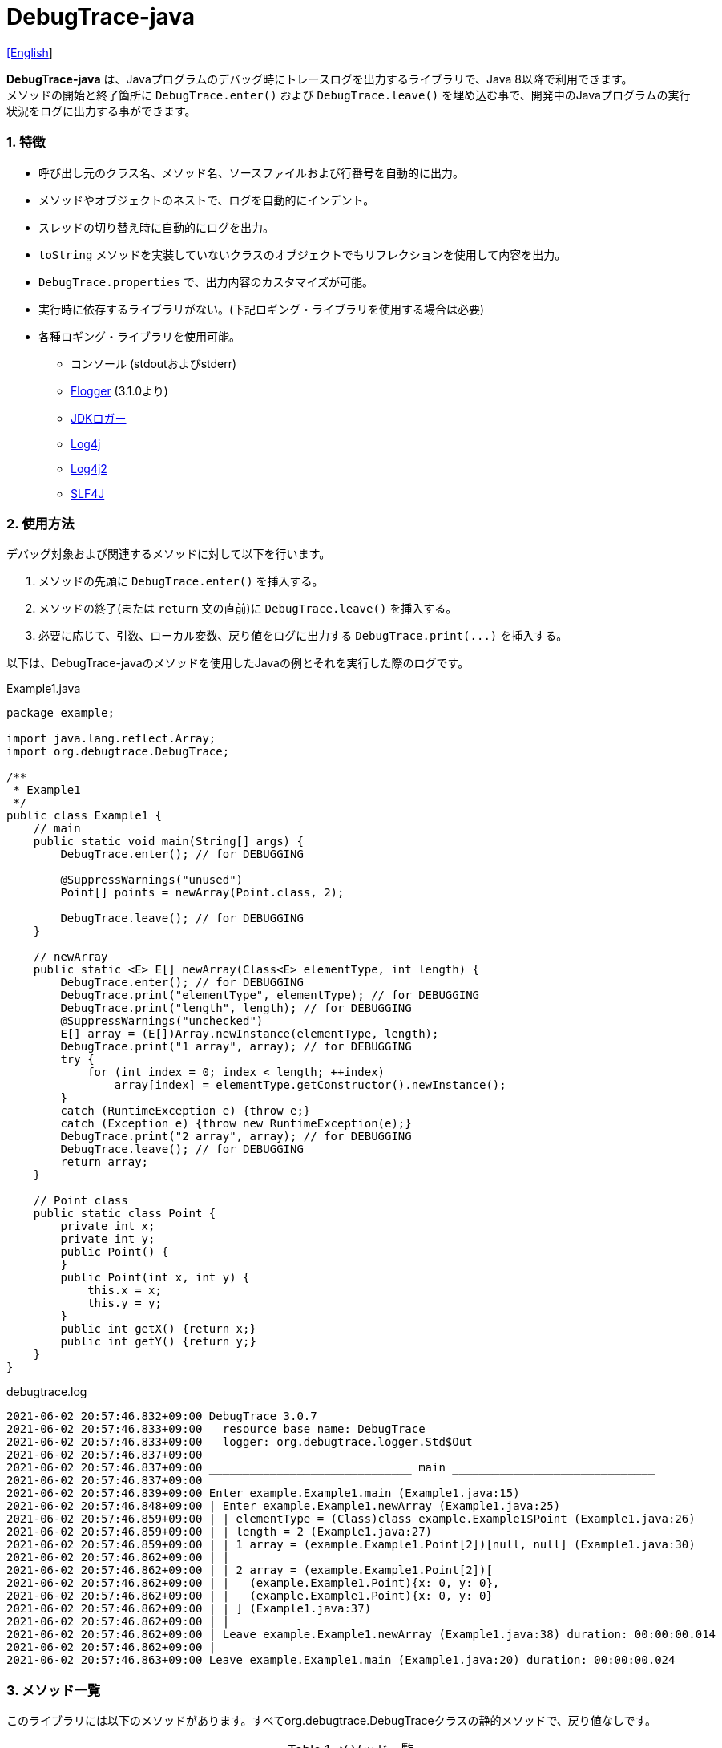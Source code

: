 = DebugTrace-java

link:README.asciidoc[[English]]

*DebugTrace-java* は、Javaプログラムのデバッグ時にトレースログを出力するライブラリで、Java 8以降で利用できます。 +
メソッドの開始と終了箇所に `DebugTrace.enter()` および `DebugTrace.leave()` を埋め込む事で、開発中のJavaプログラムの実行状況をログに出力する事ができます。

=== 1. [.small]#特徴#

* 呼び出し元のクラス名、メソッド名、ソースファイルおよび行番号を自動的に出力。
* メソッドやオブジェクトのネストで、ログを自動的にインデント。
* スレッドの切り替え時に自動的にログを出力。
* `toString` メソッドを実装していないクラスのオブジェクトでもリフレクションを使用して内容を出力。
* `DebugTrace.properties` で、出力内容のカスタマイズが可能。
* 実行時に依存するライブラリがない。(下記ロギング・ライブラリを使用する場合は必要)
* 各種ロギング・ライブラリを使用可能。
    ** コンソール (stdoutおよびstderr)
    ** https://github.com/google/flogger[Flogger] (3.1.0より)
    ** https://docs.oracle.com/javase/jp/8/docs/api/java/util/logging/Logger.html[JDKロガー]
    ** http://logging.apache.org/log4j/1.2/[Log4j]
    ** https://logging.apache.org/log4j/2.x/[Log4j2]
    ** http://www.slf4j.org/[SLF4J]

=== 2. [.small]#使用方法#

デバッグ対象および関連するメソッドに対して以下を行います。

. メソッドの先頭に `DebugTrace.enter()` を挿入する。
. メソッドの終了(または `return` 文の直前)に `DebugTrace.leave()` を挿入する。
. 必要に応じて、引数、ローカル変数、戻り値をログに出力する `DebugTrace.print(\...)` を挿入する。

以下は、DebugTrace-javaのメソッドを使用したJavaの例とそれを実行した際のログです。

[source,java]
.Example1.java
----
package example;

import java.lang.reflect.Array;
import org.debugtrace.DebugTrace;

/**
 * Example1
 */
public class Example1 {
    // main
    public static void main(String[] args) {
        DebugTrace.enter(); // for DEBUGGING

        @SuppressWarnings("unused")
        Point[] points = newArray(Point.class, 2);

        DebugTrace.leave(); // for DEBUGGING
    }

    // newArray
    public static <E> E[] newArray(Class<E> elementType, int length) {
        DebugTrace.enter(); // for DEBUGGING
        DebugTrace.print("elementType", elementType); // for DEBUGGING
        DebugTrace.print("length", length); // for DEBUGGING
        @SuppressWarnings("unchecked")
        E[] array = (E[])Array.newInstance(elementType, length);
        DebugTrace.print("1 array", array); // for DEBUGGING
        try {
            for (int index = 0; index < length; ++index)
                array[index] = elementType.getConstructor().newInstance();
        }
        catch (RuntimeException e) {throw e;}
        catch (Exception e) {throw new RuntimeException(e);}
        DebugTrace.print("2 array", array); // for DEBUGGING
        DebugTrace.leave(); // for DEBUGGING
        return array;
    }

    // Point class
    public static class Point {
        private int x;
        private int y;
        public Point() {
        }
        public Point(int x, int y) {
            this.x = x;
            this.y = y;
        }
        public int getX() {return x;}
        public int getY() {return y;}
    }
}
----

.debugtrace.log
----
2021-06-02 20:57:46.832+09:00 DebugTrace 3.0.7
2021-06-02 20:57:46.833+09:00   resource base name: DebugTrace
2021-06-02 20:57:46.833+09:00   logger: org.debugtrace.logger.Std$Out
2021-06-02 20:57:46.837+09:00 
2021-06-02 20:57:46.837+09:00 ______________________________ main ______________________________
2021-06-02 20:57:46.837+09:00 
2021-06-02 20:57:46.839+09:00 Enter example.Example1.main (Example1.java:15)
2021-06-02 20:57:46.848+09:00 | Enter example.Example1.newArray (Example1.java:25)
2021-06-02 20:57:46.859+09:00 | | elementType = (Class)class example.Example1$Point (Example1.java:26)
2021-06-02 20:57:46.859+09:00 | | length = 2 (Example1.java:27)
2021-06-02 20:57:46.859+09:00 | | 1 array = (example.Example1.Point[2])[null, null] (Example1.java:30)
2021-06-02 20:57:46.862+09:00 | | 
2021-06-02 20:57:46.862+09:00 | | 2 array = (example.Example1.Point[2])[
2021-06-02 20:57:46.862+09:00 | |   (example.Example1.Point){x: 0, y: 0},
2021-06-02 20:57:46.862+09:00 | |   (example.Example1.Point){x: 0, y: 0}
2021-06-02 20:57:46.862+09:00 | | ] (Example1.java:37)
2021-06-02 20:57:46.862+09:00 | | 
2021-06-02 20:57:46.862+09:00 | Leave example.Example1.newArray (Example1.java:38) duration: 00:00:00.014
2021-06-02 20:57:46.862+09:00 | 
2021-06-02 20:57:46.863+09:00 Leave example.Example1.main (Example1.java:20) duration: 00:00:00.024
----

=== 3. [.small]#メソッド一覧#

このライブラリには以下のメソッドがあります。すべてorg.debugtrace.DebugTraceクラスの静的メソッドで、戻り値なしです。

[options="header"]
.メソッド一覧
|===
|メソッド名|引 数|説 明
|`enter`
|なし
|メソッドの開始をログに出力する

|`leave`
|なし
|メソッドの終了をログに出力する

|`print`
|`message`: メッセージ
|メッセージをログに出力する

|`print`
|`messageSupplier`: メッセージのサプライヤー
|サプライヤーからメッセージを取得してログに出力する

|`print`
|`name`: 値の名前 +
`value`: 値
|`<値の名前> = <値>` +
の形式でログに出力する +
value のタイプは `boolean`, `char`, `byte`, `short`, `int`, `long`, `float`, `double` または `Object`

|`print`
|`name`: 値の名前 +
`valueSupplier`: 値のサプライヤー
|サプライヤーから値を取得して +
`<値の名前> = <値>` +
の形式でログに出力する +
valueSupplier のタイプは `BooleanSupplier`, `IntSupplier`, `LongSupplier` または `Supplier<T>`

|`print` +
[.small .blue]#ver. 2.4.0より#
|`mapName`: 数値に対応する定数名を得るためのマップの名前 +
`name`: 値の名前 +
`value`: 出力値
|`<値の名前> = <値>(<定数名>)` +
の形式でログに出力する +
valueのタイプは `byte`, `short`, `int`, `long` または `Object`

|`print` +
[.small .blue]#ver. 2.4.0より#
|`mapName`: 数値に対応する定数名を得るためのマップの名前 +
`name`: 値の名前 +
`valueSupplier`: 値のサプライヤー
|サプライヤーから値を取得して +
`<値の名前> = <値>(<定数名>)` +
の形式でログに出力する +
valueSupplierのタイプは `IntSupplier`, `LongSupplier` または `Supplier<T>`

|`printStack` +
[.small .blue]#ver. 3.0.2より#
|`maxCount`: 出力するスタックトレース要素の最大数
|スタックトレース要素のリストを出力する

|===

=== 4. DebugTrace.properties[.small]##ファイルのプロパティ##

DebugTrace は、クラスパスにある `DebugTrace.properties` ファイルを起動時に読み込みます。
`DebugTrace.properties` ファイルには以下のプロパティを指定できます。

[options="header", cols="2,8"]
.DebugTrace.properties
|===
|プロパティ名|説明
|`logger`
| DebugTrace が使用するロガー +
[.small]#*設定例:*# +
&#xa0;&#xa0; `logger = Std$Out` [.small .blue]#- stdout へ出力# +
&#xa0;&#xa0; `logger = Std$Err` [.small .blue]#- stderr へ出力 *[デフォルト]*# +
&#xa0;&#xa0; `logger = Jdk` [.small .blue]#- JDKロガー を使用# +
&#xa0;&#xa0; `logger = Log4j` [.small .blue]#- Log4j を使用# +
&#xa0;&#xa0; `logger = Log4j2` [.small .blue]#- Log4j2 を使用# +
&#xa0;&#xa0; `logger = SLF4J` [.small .blue]#- SLF4J を使用#

|`logLevel`
|使用するログレベル +
[.small]#*JDKを使用する際の設定例:*# +
&#xa0;&#xa0; `logLevel = default` [.small .blue]#- finestと同じ *[デフォルト]*# +
&#xa0;&#xa0; `logLevel = finest` +
&#xa0;&#xa0; `logLevel = finer` +
&#xa0;&#xa0; `logLevel = fine` +
&#xa0;&#xa0; `logLevel = config` +
&#xa0;&#xa0; `logLevel = info` +
&#xa0;&#xa0; `logLevel = warning` +
&#xa0;&#xa0; `logLevel = severe` +
[.small]#*Log4j, Lo4j2を使用する際の設定例:*# +
&#xa0;&#xa0; `logLevel = default` [.small .blue]#- trace と同じ *[デフォルト]*# +
&#xa0;&#xa0; `logLevel = trace` +
&#xa0;&#xa0; `logLevel = debug` +
&#xa0;&#xa0; `logLevel = info` +
&#xa0;&#xa0; `logLevel = warn` +
&#xa0;&#xa0; `logLevel = error` +
&#xa0;&#xa0; `logLevel = fatal` +
[.small]#*SLF4Jを使用する際の設定例:*# +
&#xa0;&#xa0; `logLevel = default` [.small .blue]#- trace と同じ *[デフォルト]*# +
&#xa0;&#xa0; `logLevel = trace` +
&#xa0;&#xa0; `logLevel = debug` +
&#xa0;&#xa0; `logLevel = info` +
&#xa0;&#xa0; `logLevel = warn` +
&#xa0;&#xa0; `logLevel = error`

|`enterFormat` +
[.small .blue]#ver. 3.0.0より名称変更# +
 +
[.small]#`enterString`# +
[.small .blue]#ver. 3.0.0より非推奨#
|メソッドに入る際に出力するログのフォーマット文字列 +
[.small]#*設定例:*# +
&#xa0;&#xa0; `enterFormat = Enter %1$s.%2$s (%3$s:%4$d)` [.small .blue]#*[デフォルト]*# +
[.small]#*パラメータ:*# +
&#xa0;&#xa0; `%1`: クラス名 +
&#xa0;&#xa0; `%2`: メソッド名 +
&#xa0;&#xa0; `%3`: ファイル名 +
&#xa0;&#xa0; `%4`: 行番号

|`leaveFormat` +
[.small .blue]#ver. 3.0.0より名称変更# +
 +
[.small]#`leaveString`# +
[.small .blue]#ver. 3.0.0より非推奨#
|メソッドから出る際のログ出力のフォーマット文字列 +
[.small]#*設定例:*# +
&#xa0;&#xa0; `leaveFormat = Leave %1$s.%2$s (%3$s:%4$d) duration: %5$tT.%5$tL`  [.small .blue]#*[デフォルト]*# +
[.small]#*パラメータ:*# +
&#xa0;&#xa0; `%1`: クラス名 +
&#xa0;&#xa0; `%2`: メソッド名 +
&#xa0;&#xa0; `%3`: ファイル名 +
&#xa0;&#xa0; `%4`: 行番号 +
&#xa0;&#xa0; `%5`: 対応する `enter` メソッドを呼び出してからの時間

|`threadBoundaryFormat` +
[.small .blue]#ver. 3.0.0より名称変更# +
 +
[.small]#`threadBoundaryString`# +
[.small .blue]#ver. 3.0.0より非推奨#
|スレッド境界のログ出力の文字列フォーマット +
[.small]#*設定例:*# +
&#xa0;&#xa0; [.small]`threadBoundaryFormat = \____\__\__\__\__\__\__\__\__\__\__\__\__\__ %1$s \__\__\__\__\__\__\__\__\__\__\__\__\__\____`# +
&#xa0;&#xa0; [.small .blue]#*[デフォルト]*# +
[.small]#*パラメータ:*# +
&#xa0;&#xa0; `%1`: スレッド名

|`classBoundaryFormat` +
[.small .blue]#ver. 3.0.0より名称変更# +
 +
[.small]#`classBoundaryString`# +
[.small .blue]#ver. 3.0.0より非推奨#
|クラス境界のログ出力の文字列フォーマット +
[.small]#*設定例:*# +
&#xa0;&#xa0; `classBoundaryFormat = \\____ %1$s \____` [.small .blue]#*[デフォルト]*# +
[.small]#*パラメータ:*# +
`%1`: クラス名

|`indentString`
|コードのインデント文字列 +
[.small]#*設定例:*# +
&#xa0;&#xa0; `indentString = &#x7c;\\s` [.small .blue]#*[デフォルト]*# +
&#xa0;&#xa0; [.small .blue]#`\\s` は空白文字に置き換えられる#

|`dataIndentString`
|データのインデント文字列 +
[.small]#*設定例:*# +
&#xa0;&#xa0; `dataIndentString = \\s\\s` +
&#xa0;&#xa0; [.small .blue]#`\\s` は空白文字に置き換えられる#

|`limitString`
|制限を超えた場合に出力する文字列 +
[.small]#*設定例:*# +
&#xa0;&#xa0; `limitString = \...` [.small .blue]#*[デフォルト]*#

|`nonOutputString` +
[.small .blue]#ver. 3.0.0より名称変更# +
 +
[.small]#`nonPrintString`# +
[.small .blue]#ver. 1.5.0より# +
[.small .blue]#ver. 3.0.0より非推奨#
|値を出力しない場合に代わりに出力する文字列 +
[.small]#*設定例:*# +
&#xa0;&#xa0; `nonOutputString = \***` [.small .blue]#*[デフォルト]*#

|`cyclicReferenceString`
|循環参照している場合に出力する文字列 +
[.small]#*設定例:*# +
&#xa0;&#xa0; `cyclicReferenceString = \\s\*\** cyclic reference \***\\s` [.small .blue]#*[デフォルト]*# +
&#xa0;&#xa0; [.small .blue]#`\\s` は空白文字に置き換えられる#

|`varNameValueSeparator`
|変数名と値のセパレータ文字列 +
[.small]#*設定例:*# +
&#xa0;&#xa0; `varNameValueSeparator = \\s=\\s` +
&#xa0;&#xa0; [.small .blue]#`\\s` は空白文字に置き換えられる#

|`keyValueSeparator` +
 +
[.small]#`fieldNameValueSeparator`# +
[.small .blue]#ver. 3.0.0より削除#
|マップのキーと値のおよびフィールド名と値のセパレータ文字列 +
[.small]#*設定例:*# +
&#xa0;&#xa0; `keyValueSeparator = :\\s` [.small .blue]#*[デフォルト]*# +
[.small .blue]#`\\s` は空白文字に置き換えられる#

|`printSuffixFormat` +
|`print` メソッドで付加される文字列のフォーマット +
[.small]#*設定例:*# +
&#xa0;&#xa0; `printSuffixFormat = \\s(%3$s:%4$d)` +
&#xa0;&#xa0; [.small .blue]#`\\s` は空白文字に置き換えられる# +
[.small]#*パラメータ:*# +
&#xa0;&#xa0; `%1`: 呼出側のクラス名 +
&#xa0;&#xa0; `%2`: 呼出側のメソッド名 +
&#xa0;&#xa0; `%3`: 呼出側のファイル名 +
&#xa0;&#xa0; `%4`: 呼出側の行番号

|`sizeFormat` +
[.small .blue]#ver. 3.0.0より# +
|コレクションおよびマップの要素数のフォーマット +
[.small]#*設定例:*# +
&#xa0;&#xa0; `sizeFormat = size:%1d` [.small .blue]#*[デフォルト]*# +
[.small]#*パラメータ:*# +
&#xa0;&#xa0; `%1`: 要素数

|`minimumOutputSize` +
[.small .blue]#ver. 3.0.0より# +
|配列、コレクションおよびマップの要素数を出力する最小値 +
[.small]#*設定例:*# +
&#xa0;&#xa0; `minimumOutputSize = 5` [.small .blue]#*[デフォルト]*#

|`lengthFormat` +
[.small .blue]#ver. 3.0.0より# +
|文字列長のフォーマット +
[.small]#*設定例:*# +
&#xa0;&#xa0; `sizeFormat = length:%1d` [.small .blue]#*[デフォルト]*# +
[.small]#*パラメータ:*# +
&#xa0;&#xa0; `%1`: 文字列長

|`minimumOutputLength` +
[.small .blue]#ver. 3.0.0より# +
|文字列長を出力する最小値 +
[.small]#*設定例:*# +
&#xa0;&#xa0; `minimumOutputSize = 5` [.small .blue]#*[デフォルト]*#

|`utilDateFormat`
|`java.util.Date` のフォーマット +
[.small]#*設定例:*# +
`utilDateFormat = yyyy-MM-dd HH:mm:ss.SSSxxx` [.small .blue]#*[デフォルト]*#

|`sqlDateFormat`
|`java.sql.Date` のフォーマット +
[.small]#*設定例:*# +
`sqlDateFormat = yyyy-MM-ddxxx` [.small .blue]#*[デフォルト]*#

|`timeFormat`
|`java.sql.Time` のフォーマット +
[.small]#*設定例:*# +
&#xa0;&#xa0; `timeFormat = HH:mm:ss.SSSxxx` [.small .blue]#*[デフォルト]*#

|`timestampFormat`
|`java.sql.Timestamp` のフォーマット +
[.small]#*設定例:*# +
&#xa0;&#xa0; `timestampFormat = yyyy-MM-dd HH:mm:ss.SSSSSSSSSxxx` [.small .blue]#*[デフォルト]*#

|`localDateFormat` +
[.small .blue]#ver. 2.5.0より#
|`java.time.LocalDate` のフォーマット +
[.small]#*設定例:*# +
&#xa0;&#xa0; `localDateFormat = yyyy-MM-dd` [.small .blue]#*[デフォルト]*#

|`localTimeFormat` +
[.small .blue]#ver. 2.5.0より#
|`java.time.LocalTime` のフォーマット +
[.small]#*設定例:*# +
&#xa0;&#xa0; `localTimeFormat = HH:mm:ss.SSSSSSSSS` [.small .blue]#*[デフォルト]*#

|`offsetTimeFormat` +
[.small .blue]#ver. 2.5.0より#
|`java.time.OffsetTime` のフォーマット +
[.small]#*設定例:*# +
&#xa0;&#xa0; `offsetTimeFormat = offsetTimeFormat = HH:mm:ss.SSSSSSSSSxxx` [.small .blue]#*[デフォルト]*#

|`localDateTimeFormat` +
[.small .blue]#ver. 2.5.0より#
|`java.time.LocalDateTime` のフォーマット +
[.small]#*設定例:*# +
&#xa0;&#xa0; `localDateTimeFormat = yyyy-MM-dd HH:mm:ss.SSSSSSSSS` [.small .blue]#*[デフォルト]*#

|`offsetDateTimeFormat` +
[.small .blue]#ver. 2.5.0より#
|`java.time.OffsetDateTime` のフォーマット +
[.small]#*設定例:*# +
&#xa0;&#xa0; `offsetDateTimeFormat = yyyy-MM-dd HH:mm:ss.SSSSSSSSSxxx` [.small .blue]#*[デフォルト]*#

|`zonedDateTimeFormat` +
[.small .blue]#ver. 2.5.0より#
|`java.time.ZonedDateTime` のフォーマット +
[.small]#*設定例:*# +
&#xa0;&#xa0; `zonedDateTimeFormat = yyyy-MM-dd HH:mm:ss.SSSSSSSSSxxx VV` [.small .blue]#*[デフォルト]*# +

|`instantFormat` +
[.small .blue]#ver. 2.5.0より#
|`java.time.Instant` のフォーマット +
[.small]#*設定例:*# +
&#xa0;&#xa0; `instantFormat = yyyy-MM-dd HH:mm:ss.SSSSSSSSSX` [.small .blue]#*[デフォルト]*#

|`logDateTimeFormat` +
[.small .blue]#ver. 2.5.0より#
|`logger` が `Std$Out` および `Std$Err` の場合のログの日時のフォーマット +
[.small]#*設定例:*# +
&#xa0;&#xa0; `logDateTimeFormat = yyyy-MM-dd HH:mm:ss.SSSxxx` [.small .blue]#*[デフォルト]*#

|`maximumDataOutputWidth` +
[.small .blue]#ver. 3.0.0より# +
|データの出力幅の最大値 +
[.small]#*設定例:*# +
`maximumDataOutputWidth = 70` [.small .blue]#*[デフォルト]*#

|`collectionLimit` +
[.small .blue]#ver. 3.0.0より名称変更# +
 +
[.small]#`arrayLimit`# +
[.small .blue]#ver. 3.0.0より非推奨# +
[.small]#`mapLimit`# +
[.small .blue]#ver. 3.0.0より削除#
|配列、コレクションおよびマップの要素の出力数の制限値 +
[.small]#*設定例:*# +
`collectionLimit = 512` [.small .blue]#*[デフォルト]*#

|`byteArrayLimit`
|バイト配列(`byte[]`)要素の出力数の制限値 +
[.small]#*設定例:*# +
&#xa0;&#xa0; `byteArrayLimit = 8192` [.small .blue]#*[デフォルト]*#

|`stringLimit`
|文字列の出力文字数の制限値 +
[.small]#*設定例:*# +
&#xa0;&#xa0; `stringLimit = 8192` [.small .blue]#*[デフォルト]*#

|`reflectionNestLimit` +
[.small .blue]#ver. 3.0.0より# +
|リフレクションのネスト数の制限値 +
[.small]#*設定例:*# +
`reflectionNestLimit = 4` [.small .blue]#*[デフォルト]*#

|`nonOutputProperties` +
[.small .blue]#ver. 3.0.0より名称変更# +
 +
[.small]#`nonPrintProperties`# +
[.small .blue]#ver. 2.2.0より# +
[.small .blue]#ver. 3.0.0より非推奨#
|出力しないプロパティ名のリスト +
[.small]#*設定例(値が1つ):*# +
&#xa0;&#xa0; `nonOutputProperties = org.lightsleep.helper.EntityInfo#columnInfos` +
[.small]#*設定例(値が複数):*# +
&#xa0;&#xa0; `nonOutputProperties = \` +
&#xa0;&#xa0;&#xa0;&#xa0; `org.lightsleep.helper.EntityInfo#columnInfos,\` +
&#xa0;&#xa0;&#xa0;&#xa0; `org.lightsleep.helper.EntityInfo#keyColumnInfos,\` +
&#xa0;&#xa0;&#xa0;&#xa0; `org.lightsleep.helper.ColumnInfo#entityInfo` +
&#xa0;&#xa0; [.small .blue]#デフォルトはなし# +
[.small]#*値のフォーマット:*# +
&#xa0;&#xa0; `<フルクラス名>#<プロパティ名>`

|`defaultPackage` +
[.small .blue]#ver. 2.3.0より#
|使用する Javaソースのデフォルトパッケージ +
[.small]#*設定例:*# +
&#xa0;&#xa0; `defaultPackage = org.debugtrace.DebugTraceExample` +
&#xa0;&#xa0; [.small .blue]#デフォルトはなし# +

|`defaultPackageString` +
[.small .blue]#ver. 2.3.0より#
|デフォルトパッケージ部を置き換える文字列 +
[.small]#*設定例:*# +
&#xa0;&#xa0; `defaultPackageString = \...` [.small .blue]#*[デフォルト]*#

|`reflectionClasses` +
[.small .blue]#ver. 2.4.0より#
|`toString` メソッドを実装していてもリフレクションで内容を出力するクラス名のリスト +
[.small]#*設定例(値が1つ):*# +
&#xa0;&#xa0; `reflectionClasses = org.debugtrce.DebugTraceExample.Point` +
[.small]#*設定例(値が複数):*# +
&#xa0;&#xa0; `reflectionClasses = \` +
&#xa0;&#xa0;&#xa0;&#xa0; `org.debugtrace.DebugTraceExample.Point,\` +
&#xa0;&#xa0;&#xa0;&#xa0; `org.debugtrace.DebugTraceExample.Rectangle` +
&#xa0;&#xa0; [.small .blue]#デフォルトはなし#

|`mapNameMap` +
[.small .blue]#ver. 2.4.0より#
|変数名に対応するマップ名を取得するためのマップ +
[.small]#*設定例:*# +
&#xa0;&#xa0; `mapNameMap = appleBrand: AppleBrand` +
[.small]#*値のフォーマット:*# +
&#xa0;&#xa0; `<変数名>: <マップ名>` +
&#xa0;&#xa0; [.small .blue]#デフォルトはなし#

|`<マップ名>` +
[.small .blue]#ver. 2.4.0より#
|数値(key)と数値に対応する定数名(value)のマップ +
[.small]#*設定例:*# +
&#xa0;&#xa0; `AppleBrand = \` +
&#xa0;&#xa0;&#xa0;&#xa0; `0: Apple.NO_BRAND,\` + 
&#xa0;&#xa0;&#xa0;&#xa0; `1: Apple.AKANE,\` + 
&#xa0;&#xa0;&#xa0;&#xa0; `2: Apple.AKIYO,\` + 
&#xa0;&#xa0;&#xa0;&#xa0; `3: Apple.AZUSA,\` + 
&#xa0;&#xa0;&#xa0;&#xa0; `4: Apple.YUKARI` + 
[.small]#*値のフォーマット:*# +
&#xa0;&#xa0; `<数値>: <定数名>` +
[.small]#*定義済み定数名マップ:*# +
&#xa0;&#xa0; `Calendar`: `Calendar.ERA` など +
&#xa0;&#xa0; `CalendarWeek`: `Calendar.SUNDAY` など +
&#xa0;&#xa0; `CalendarMonth`: `Calendar.JANUARY` など +
&#xa0;&#xa0; `CalendarAmPm`: `Calendar.AM` など +
&#xa0;&#xa0; `SqlTypes`: `java.sql.Types.BIT` など

|===
DebugTrace-java 2.4.6までは、日時のフォーマットを `String.format` の引数の形式で指定し、2.5.0以降では `DateTimeFormatter.ofPattern` の引数の形式で指定してください。

==== 4.1. *nonOutputProperties*, *nonOutputString*

DebugTrace は、 `toString` メソッドが実装されていない場合は、リフレクションを使用してオブジェクト内容を出力します。
他のオブジェクトの参照があれば、そのオブジェクトの内容も出力します。
ただし循環参照がある場合は、自動的に検出して出力を中断します。  
`nonOutputroperties` プロパティを指定して出力を抑制する事もできます。
このプロパティの値は、カンマ区切りで複数指定できます。  
`nonOutputProperties` で指定されたプロパティの値は、 `nonOutputString` で指定された文字列(デフォルト: `\***`)で出力されます。

.nonOutputPropertiesの例 (DebugTrace.properties)
----
nonOutputProperties = \
    org.lightsleep.helper.EntityInfo#columnInfos,\
    org.lightsleep.helper.EntityInfo#keyColumnInfos,\
    org.lightsleep.helper.ColumnInfo#entityInfo
----

==== 4.2. [.small]#定数マップ#, *mapNameMap*

定数マップは、キーが数値で値が定数名のマップです。このプロパティのキー(マップ名)を `print` メソッドの引数にしてコールすると数値に定数名が付加されて出力されます。

.定数マップの例 (DebugTrace.properties)
----
AppleBrand = \
    0: Apple.NO_BRAND,\
    1: Apple.AKANE,\
    2: Apple.AKIYO,\
    3: Apple.AZUSA,\
    4: Apple.YUKARI
----

[source,java]
.Javaソースの例
----
int appleBrand = Apple.AKANE;
DebugTrace.print("AppleBrand", "appleBrand", appleBrand);
----

.Log[.small]##の例##
----
2017-07-29 13:45:32.489 | appleBrand = 1(Apple.AKANE) (README_example.java:29)
----

変数名に対応するマップ名を `mapNameMap` プロパティで指定すると、マップ名を指定しない場合でも定数名が出力されます。

.mapNameMap[.small]##の例## (DebugTrace.properties)
----
mapNameMap = appleBrand: AppleBrand
----

[source,java]
.Javaソースの例
----
int appleBrand = Apple.AKANE;
DebugTrace.print("appleBrand", appleBrand);
appleBrand = Apple.AKIYO;
DebugTrace.print(" 2 appleBrand ", appleBrand);
appleBrand = Apple.AZUSA;
DebugTrace.print(" 3 example.appleBrand ", appleBrand);
appleBrand = Apple.YUKARI;
DebugTrace.print(" 4 example. appleBrand ", appleBrand);
----

.Logの例
----
2017-07-29 13:45:32.489 | appleBrand = 1(Apple.AKANE) (README_example.java:38)
2017-07-29 13:45:32.489 |  2 appleBrand  = 2(Apple.AKIYO) (README_example.java:40)
2017-07-29 13:45:32.489 |  3 example.appleBrand  = 3(Apple.AZUSA) (README_example.java:42)
2017-07-29 13:45:32.489 |  4 example. appleBrand  = 4(Apple.YUKARI) (README_example.java:44)
----

=== 5. [.small]#ロギング・ライブラリの使用例#

ロギング・ライブラリを使用する際のDebugTraceのロガー名は、 `org.debugtrace.DebugTrace` です。

==== 5-1. *logging.properties* (*JDK[.small]##標準##*, *Flogger*)[.small]#の例#

.logging.properties
----
# logging.properties
handlers = java.util.logging.FileHandler
java.util.logging.FileHandler.level = FINEST
java.util.logging.FileHandler.formatter = java.util.logging.SimpleFormatter
java.util.logging.SimpleFormatter.format = %1$tY-%1$tm-%1$td %1$tH:%1$tM:%1$tS.%1$tL %5$s%n
java.util.logging.FileHandler.encoding = UTF-8
java.util.logging.FileHandler.pattern = /var/log/app/debugtrace.log
java.util.logging.FileHandler.append = false
org.debugtrace.DebugTrace.level = FINEST
----
*Java起動時オプションとして `-Djava.util.logging.config.file=<パス>/logging.properties` が必要*

==== 5-2. *log4j.xml* (*Log4j*)[.small]#の例#

[source,xml]
.log4j.xml
----
<!-- log4j.xml -->
<?xml version="1.0" encoding="UTF-8" ?>
<!DOCTYPE log4j:configuration SYSTEM "log4j.dtd">

<log4j:configuration xmlns:log4j="http://jakarta.apache.org/log4j/" debug="false">
  <appender name="traceAppender" class="org.apache.log4j.FileAppender">
    <param name="File" value="/var/log/app/debugtrace.log"/>
    <param name="Append" value="false" />
    <layout class="org.apache.log4j.PatternLayout">
      <param name="ConversionPattern" value="%d{yyyy-MM-dd HH:mm:ss.SSS} %-5p %t %m%n"/>
    </layout>
  </appender>

  <logger name="org.debugtrace.DebugTrace">
    <level value ="trace"/>
    <appender-ref ref="traceAppender"/>
  </logger>
</log4j:configuration>
----

==== 5-3. *log4j2.xml* (*Log4j2*)[.small]#の例#

[source,xml]
.log4j2.xml
----
<!-- log4j2.xml -->
<?xml version="1.0" encoding="UTF-8"?>
<Configuration status="WARN">
  <Appenders>
    <File name="traceAppender" append="false" fileName="/var/log/app/debugtrace.log">
      <PatternLayout pattern="%date{yyyy-MM-dd HH:mm:ss.SSS} %-5level %thread %message%n"/>
    </File>
  </Appenders>

  <Loggers>
    <Logger name="org.debugtrace.DebugTrace" level="trace" additivity="false">
        <AppenderRef ref="traceAppender"/>
    </Logger>
  </Loggers>
</Configuration>
----

==== 5-4. *logback.xml* (*SLF4J*/*Logback*)[.small]#の例#

[source,xml]
.logback.xml
----
<!-- logback.xml -->
<?xml version="1.0" encoding="UTF-8"?>
<configuration>
  <appender name="traceAppender" class="ch.qos.logback.core.FileAppender">
    <file>/var/log/app/debugtrace.log</file>
    <encoder>
      <pattern>%date{yyyy-MM-dd HH:mm:ss.SSS} %-5level %thread %message%n</pattern>
    </encoder>
  </appender>

  <logger name="org.debugtrace.DebugTrace" level="trace">
    <appender-ref ref="traceAppender"/>
  </logger>
</configuration>
----

=== 6. *build.gradle*[.small]##の記述例##

[source,groovy]
.build.gradle
----
repositories {
    jcenter()
}

dependencies {
    compile 'org.debugtrace:debugtrace:2.+'
}
----

=== 7. [.small]#ライセンス#

link:LICENSE.txt[MIT ライセンス(MIT)]

_(C) 2015 Masato Kokubo_

=== 8. [.small]#リンク#

http://masatokokubo.github.io/DebugTrace-java/javadoc/index.html[API仕様(英語)]

=== 9. [.small]#リリースノート#

==== DebugTrace-java 3.1.0 [.small .gray]#- 2021/6/12#

* ロギングライブラリの https://github.com/google/flogger[Flogger] のサポートを追加。

==== DebugTrace-java 3.0.7 [.small .gray]#- 2021/6/2#

* 改善: 文字列中のシングルクオートおよび文字のダブルクオートはエスケープ表示をしないようにする。 +
`"'Foo'" <- "\'Foo\'"` +
`'"' <- '\"'` +

==== DebugTrace-java 3.0.6 [.small .gray]#- 2021/5/18#

* 不具合修正: `Object` クラスのオブジェクトの出力で `NulPointerException` がスローされる。 +

==== DebugTrace-java 3.0.5 [.small .gray]#- 2021/4/13#

* リポジトリをMaven Centralに移行 +

==== DebugTrace-java 3.0.4 [.small .gray]#- 2020/11/1#

* 負の``byte[]``要素を間違った文字列に変換する不具合を修正 +

==== DebugTrace-java 3.0.3 [.small .gray]#- 2020/10/24#

* ``leave``メソッドの``duration``のデフォルトの出力フォーマットをナノ秒からミリ秒に変更 +

==== DebugTrace-java 3.0.2 [.small .gray]#- 2020/7/6#

* リフレクションでの出力の括弧を変更 (`{}` ← `[]`)
* データ出力の改行処理を改善
* `printStack` メソッドを追加

==== DebugTrace-java 3.0.1 [.small .gray]#- 2020/5/15#

* データ出力の改行処理を改善

==== DebugTrace-java 3.0.0 [.small .gray]#- 2020/5/12#

* データ出力の改行処理を改善

* DebugTrace.propertiesで指定する以下のプロパティを追加
  ** `sizeFormat` - コレクションおよびマップの要素数のフォーマット (デフォルト: `size:%1d`)
  ** `minimumOutputSize` - 配列、コレクションおよびマップの要素数を出力する最小値 (デフォルト: `5`)
  ** `lengthFormat` - 文字列長のフォーマット (デフォルト: `length:%1d`)
  ** `minimumOutputLength` - 文字列長を出力する最小値 (デフォルト: `5`)
  ** `maximumDataOutputWidth` - データの出力幅の最大値 (デフォルト: `70`)

* DebugTrace.propertiesで指定する以下のプロパティ名を変更 (互換性維持のため従来の名称も指定可能)
  ** `enterFormat` <- `enterString`
  ** `leaveFormat` <- `leaveString`
  ** `threadBoundaryFormat` <- `threadBoundaryString`
  ** `classBoundaryFormat` <- `classBoundaryString`
  ** `nonOutputString` <- `nonPrintString`
  ** `collectionLimit` <- `arrayLimit`
  ** `nonOutputProperties` <- `nonPrintProperties`

* DebugTrace.propertiesで指定する以下のプロパティを削除
  ** `fieldNameValueSeparator` - `keyValueSeparator` に統合
  ** `mapLimit` - `collectionLimit` に統合
